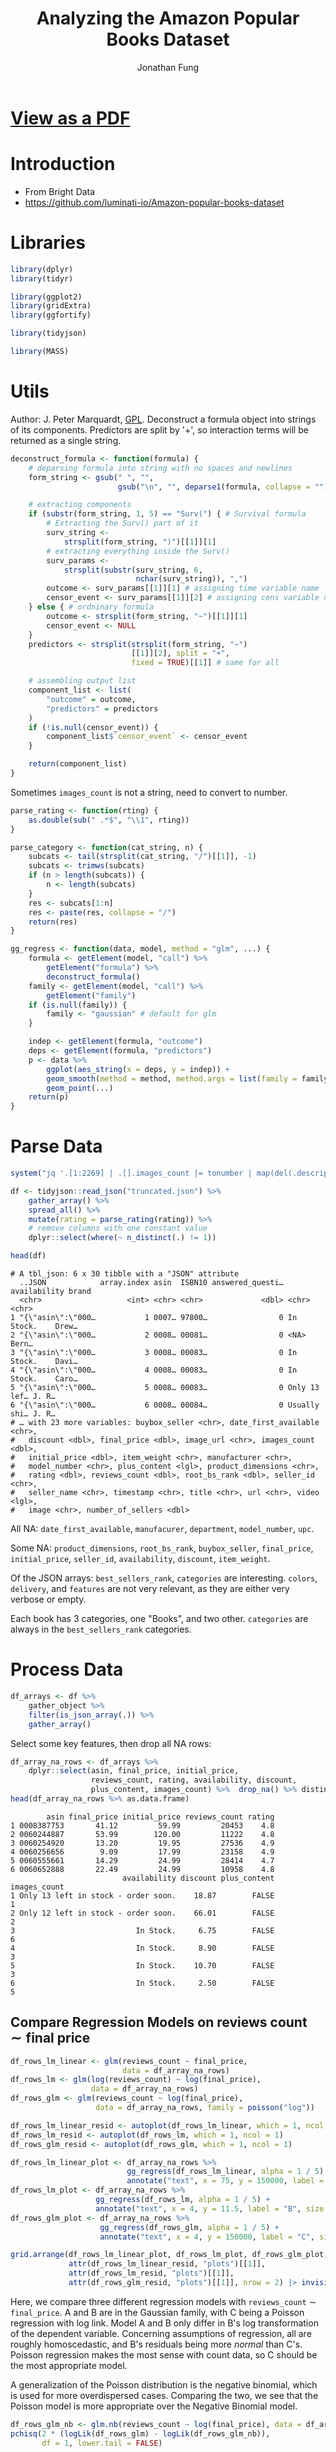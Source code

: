 #+TITLE: Analyzing the Amazon Popular Books Dataset
#+AUTHOR: Jonathan Fung
#+PROPERTY: header-args:R :session analysis
#+LATEX_CLASS: notes
#+LATEX_HEADER: \usepackage{fontspec}
#+LATEX_HEADER: \setmainfont[]{IBM Plex Sans}
#+LATEX_HEADER: \setmonofont[]{Iosevka SS14}

* [[file:README.pdf][View as a PDF]]
* Introduction
- From Bright Data
- https://github.com/luminati-io/Amazon-popular-books-dataset
* Libraries
#+begin_src R :results none
library(dplyr)
library(tidyr)

library(ggplot2)
library(gridExtra)
library(ggfortify)

library(tidyjson)

library(MASS)
#+end_src

#+begin_latex
\pagebreak
#+end_latex
* Utils
Author: J. Peter Marquardt, [[https://github.com/codeblue-team/basecamb/blob/main/R/Model_formula_tools.R][GPL]].
Deconstruct a formula object into strings of its components. Predictors are split by '+', so interaction terms will be returned as a single string.
#+begin_src R :results none
deconstruct_formula <- function(formula) {
    # deparsing formula into string with no spaces and newlines
    form_string <- gsub(" ", "",
                        gsub("\n", "", deparse1(formula, collapse = "")))

    # extracting components
    if (substr(form_string, 1, 5) == "Surv(") { # Survival formula
        # Extracting the Surv() part of it
        surv_string <-
            strsplit(form_string, ")")[[1]][1]
        # extracting everything inside the Surv()
        surv_params <-
            strsplit(substr(surv_string, 6,
                            nchar(surv_string)), ",")
        outcome <- surv_params[[1]][1] # assigning time variable name
        censor_event <- surv_params[[1]][2] # assigning cens variable name
    } else { # ordninary formula
        outcome <- strsplit(form_string, "~")[[1]][1]
        censor_event <- NULL
    }
    predictors <- strsplit(strsplit(form_string, "~")
                           [[1]][2], split = "+",
                           fixed = TRUE)[[1]] # same for all

    # assembling output list
    component_list <- list(
        "outcome" = outcome,
        "predictors" = predictors
    )
    if (!is.null(censor_event)) {
        component_list$`censor_event` <- censor_event
    }

    return(component_list)
}
#+end_src

Sometimes =images_count= is not a string, need to convert to number.

#+begin_src R :results none
parse_rating <- function(rting) {
    as.double(sub(" .*$", "\\1", rting))
}
#+end_src

#+begin_src R :results none
parse_category <- function(cat_string, n) {
    subcats <- tail(strsplit(cat_string, "/")[[1]], -1)
    subcats <- trimws(subcats)
    if (n > length(subcats)) {
        n <- length(subcats)
    }
    res <- subcats[1:n]
    res <- paste(res, collapse = "/")
    return(res)
}
#+end_src

#+begin_src R :results none
gg_regress <- function(data, model, method = "glm", ...) {
    formula <- getElement(model, "call") %>%
        getElement("formula") %>%
        deconstruct_formula()
    family <- getElement(model, "call") %>%
        getElement("family")
    if (is.null(family)) {
        family <- "gaussian" # default for glm
    }

    indep <- getElement(formula, "outcome")
    deps <- getElement(formula, "predictors")
    p <- data %>%
        ggplot(aes_string(x = deps, y = indep)) +
        geom_smooth(method = method, method.args = list(family = family)) +
        geom_point(...)
    return(p)
}
#+end_src

#+begin_latex
\pagebreak
#+end_latex
* Parse Data
#+begin_src R :results output :exports both
system("jq '.[1:2269] | .[].images_count |= tonumber | map(del(.description, .format, .video_count))' Amazon_popular_books_dataset.json > truncated.json")

df <- tidyjson::read_json("truncated.json") %>%
    gather_array() %>%
    spread_all() %>%
    mutate(rating = parse_rating(rating)) %>%
    # remove columns with one constant value
    dplyr::select(where(~ n_distinct(.) != 1))

head(df)
#+end_src

#+RESULTS:
#+begin_example
# A tbl_json: 6 x 30 tibble with a "JSON" attribute
  ..JSON            array.index asin  ISBN10 answered_questi… availability brand
  <chr>                   <int> <chr> <chr>             <dbl> <chr>        <chr>
1 "{\"asin\":\"000…           1 0007… 97800…                0 In Stock.    Drew…
2 "{\"asin\":\"000…           2 0008… 00081…                0 <NA>         Bern…
3 "{\"asin\":\"000…           3 0008… 00083…                0 In Stock.    Davi…
4 "{\"asin\":\"000…           4 0008… 00083…                0 In Stock.    Caro…
5 "{\"asin\":\"000…           5 0008… 00083…                0 Only 13 lef… J. R…
6 "{\"asin\":\"000…           6 0008… 00084…                0 Usually shi… J. R…
# … with 23 more variables: buybox_seller <chr>, date_first_available <chr>,
#   discount <dbl>, final_price <dbl>, image_url <chr>, images_count <dbl>,
#   initial_price <dbl>, item_weight <chr>, manufacturer <chr>,
#   model_number <chr>, plus_content <lgl>, product_dimensions <chr>,
#   rating <dbl>, reviews_count <dbl>, root_bs_rank <dbl>, seller_id <chr>,
#   seller_name <chr>, timestamp <chr>, title <chr>, url <chr>, video <lgl>,
#   image <chr>, number_of_sellers <dbl>
#+end_example

All  NA: =date_first_available=, =manufacurer=, =department=, =model_number=, =upc=.

Some NA: =product_dimensions=, =root_bs_rank=, =buybox_seller=, =final_price=, =initial_price=, =seller_id=, =availability=, =discount=, =item_weight=.

Of the JSON arrays: =best_sellers_rank=, =categories= are interesting. =colors=, =delivery=, and =features= are not very relevant, as they are either very verbose or empty.

Each book has 3 categories, one "Books", and two other. =categories= are always in the =best_sellers_rank= categories.

#+begin_src R :eval no :exports none
sapply(df, \ (x) sum(is.na(x))/length(x))
df %>% gather_object %>% json_types %>% count(name, type) %>% filter(type == "array")
#+end_src

#+begin_latex
\pagebreak
#+end_latex
* Process Data
#+begin_src R :results none
df_arrays <- df %>%
    gather_object %>%
    filter(is_json_array(.)) %>%
    gather_array()
#+end_src

Select some key features, then drop all NA rows:

#+begin_src R :results output :exports both
df_array_na_rows <- df_arrays %>%
    dplyr::select(asin, final_price, initial_price,
                  reviews_count, rating, availability, discount,
                  plus_content, images_count) %>%  drop_na() %>% distinct
head(df_array_na_rows %>% as.data.frame)
#+end_src

#+RESULTS:
#+begin_example
        asin final_price initial_price reviews_count rating
1 0008387753       41.12         59.99         20453    4.8
2 0060244887       53.99        120.00         11222    4.8
3 0060254920       13.20         19.95         27536    4.9
4 0060256656        9.09         17.99         23158    4.9
5 0060555661       14.29         24.99         28414    4.7
6 0060652888       22.49         24.99         10958    4.8
                         availability discount plus_content images_count
1 Only 13 left in stock - order soon.    18.87        FALSE            1
2 Only 12 left in stock - order soon.    66.01        FALSE            2
3                           In Stock.     6.75        FALSE            6
4                           In Stock.     8.90        FALSE            3
5                           In Stock.    10.70        FALSE            3
6                           In Stock.     2.50        FALSE            5
#+end_example


#+begin_latex
\pagebreak
#+end_latex
** Compare Regression Models on \( \text{reviews count} \sim \text{final price} \)
#+begin_src R :results none
df_rows_lm_linear <- glm(reviews_count ~ final_price,
                         data = df_array_na_rows)
df_rows_lm <- glm(log(reviews_count) ~ log(final_price),
                  data = df_array_na_rows)
df_rows_glm <- glm(reviews_count ~ log(final_price),
                   data = df_array_na_rows, family = poisson("log"))

df_rows_lm_linear_resid <- autoplot(df_rows_lm_linear, which = 1, ncol = 1)
df_rows_lm_resid <- autoplot(df_rows_lm, which = 1, ncol = 1)
df_rows_glm_resid <- autoplot(df_rows_glm, which = 1, ncol = 1)

df_rows_lm_linear_plot <- df_array_na_rows %>%
                          gg_regress(df_rows_lm_linear, alpha = 1 / 5) +
                          annotate("text", x = 75, y = 150000, label = "A", size = 20)
df_rows_lm_plot <- df_array_na_rows %>%
                   gg_regress(df_rows_lm, alpha = 1 / 5) +
                   annotate("text", x = 4, y = 11.5, label = "B", size = 20)
df_rows_glm_plot <- df_array_na_rows %>%
                    gg_regress(df_rows_glm, alpha = 1 / 5) +
                    annotate("text", x = 4, y = 150000, label = "C", size = 20)
#+end_src

#+begin_src R :results file graphics :file ./img/df_rows_regressions.png :width 750 :exports both
grid.arrange(df_rows_lm_linear_plot, df_rows_lm_plot, df_rows_glm_plot,
             attr(df_rows_lm_linear_resid, "plots")[[1]],
             attr(df_rows_lm_resid, "plots")[[1]],
             attr(df_rows_glm_resid, "plots")[[1]], nrow = 2) |> invisible()
#+end_src
#+RESULTS:
[[file:./img/df_rows_regressions.png]]

\begin{align*}
&\text{A: reviews count} \sim \text{final price} &&\text{Gaussian Family} \\
&\text{B:} \log\left(\text{reviews count}\right) \sim \log\left(\text{final price}\right) &&\text{Gaussian Family} \\
&\text{C: reviews count} \sim \log\left(\text{final price}\right) &&\text{Poisson Family}
\end{align*}


Here, we compare three different regression models with =reviews_count= \(\sim\) =final_price=. A and B are in the Gaussian family, with C being a Poisson regression with log link. Model A and B only differ in B's log transformation of the dependent variable. Concerning assumptions of regression, all are roughly homoscedastic, and B's residuals being more /normal/ than C's. Poisson regression makes the most sense with count data, so C should be the most appropriate model.

A generalization of the Poisson distribution is the negative binomial, which is used for more overdispersed cases. Comparing the two, we see that the Poisson model is more appropriate over the Negative Binomial model.

#+begin_src R :results output :exports both
df_rows_glm_nb <- glm.nb(reviews_count ~ log(final_price), data = df_array_na_rows)
pchisq(2 * (logLik(df_rows_glm) - logLik(df_rows_glm_nb)),
       df = 1, lower.tail = FALSE)
#+end_src

#+RESULTS:
: 'log Lik.' 1 (df=2)


The coefficient on =log(final_price)= is src_R{format(coef(df_rows_glm)[2], digits = 5)} {{{results(=0.062357=)}}} (p-value: src_R{coef(summary(df_rows_glm))[2,4]} {{{results(=0=)}}}), so, there is pretty much no effect of final price on =reviews_count=.

#+begin_src R :eval no :exports none
df_array_na_rows %>%
    ggplot(aes(x = discount / initial_price, y = factor(rating))) +
    geom_jitter(alpha = 1 / 10) +
    geom_smooth(method = "glm")

df_array_na_rows %>%
  ggplot(aes(x = initial_price, y = final_price, col = plus_content)) +
  geom_point()
#+end_src

#+begin_latex
\pagebreak
#+end_latex
** Ordinal Regression Model on \( \text{reviews count} \) with multiple DVs
=rating= takes on values from 3.9 to 4.9 in units of starts out of 5.0. Since this is a discrete variable, with implicit ordering, ordinal regression should be applied here.

#+begin_src R :results output :exports both
clean_df_array_na_rows <- df_array_na_rows %>%
                         dplyr::select(-availability, -asin) %>%
              ## Need to scale reviews_count so SVD in regression can converge
                         mutate(reviews_count = reviews_count / 10) %>%
                         mutate(discount_rel = discount / initial_price) %>%
                         distinct

(ord_model2 <- polr(ordered(rating) ~
                  discount_rel + plus_content + images_count,
                  Hess = TRUE, data = clean_df_array_na_rows))
#+end_src

#+RESULTS:
#+begin_example
Call:
polr(formula = ordered(rating) ~ discount_rel + plus_content +
    images_count, data = clean_df_array_na_rows, Hess = TRUE)

Coefficients:
    discount_rel plus_contentTRUE     images_count
      -0.2466810        0.2339840        0.1296111

Intercepts:
    3.6|3.9       3.9|4       4|4.1     4.1|4.2     4.2|4.3     4.3|4.4
-6.65807760 -5.04496078 -4.08190638 -3.59451219 -2.67649658 -2.10438745
    4.4|4.5     4.5|4.6     4.6|4.7     4.7|4.8     4.8|4.9
-1.48469678 -0.72192278  0.08974073  1.18404473  2.73695440

Residual Deviance: 4375.213
AIC: 4403.213
#+end_example

For a one point increase in relative discount, the odds of the rating being a tenth of a star higher is src_R{format(exp(coef(ord_model2))[["discount_rel"]], digits = 5)} {{{results(=0.78139=)}}} times the previous, holding all equal. Books with =plus_content= have src_R{format(exp(coef(ord_model2))[["plus_contentTRUE"]], digits = 5)} {{{results(=1.2636=)}}} times the probability of being a higher rating than books without, holding all equal. For a one point increase in a book's images count, the odds of the next rating is src_R{format(exp(coef(ord_model2))[["images_count"]], digits = 5)} {{{results(=1.1384=)}}} times the previous.

Since the discount coefficient is less than 1, it can be interpreted that books that are discounted more are potentially of lesser quality, and thus have lower ratings. For both =plus_content= and =images_count=, both with coefficients greater than 1, it is intuitive that books with more details in their listing lead to higher ratings.

#+begin_src R :eval no :exports none
ord_model1 <- polr(ordered(rating) ~
                  reviews_count + initial_price + initial_price * discount,
                  Hess = TRUE, data = clean_df_array_na_rows)

predict(ord_model2,
        data.frame("discount" = seq(0.01, 1, 0.01),
                   "initial_price" = seq(1, 100, 1),
                   plus_content = rep(c(TRUE, FALSE), 50),
                   images_count = rep(seq(1, 10), 10)))

predict(ord_model2,
        dplyr::slice_sample(clean_df_array_na_rows, n = 100, replace = TRUE))
#+end_src
*** Marginal Effects :noexport:

Marginal effects are only really useful with more complex models. These would ideally encode domain knowledge. As of now, this ordinal model is fairly simple and linear.

#+begin_src R :results output :exports both
## emmeans(ord_model2,
##         ~ discount_rel + plus_content + images_count,
##         var = "discount_rel",
##         at = list(discount_rel = seq(0,1,.01))) |>
##   as_tibble() |>
##   ggplot(aes(x = discount_rel,
##              y = emmean,
##              color = plus_content)) + geom_line()

## emmeans(polr(ordered(rating) ~
##                   discount_rel + plus_content * images_count,
##                   Hess = TRUE, data = clean_df_array_na_rows),
##         ~ discount_rel + plus_content + images_count,
##         var = "images_count",
##         at = list(images_count = seq(1, 34, 1))) |>
##   as_tibble() |>
##   ggplot(aes(x = images_count,
##              y = emmean,
##              color = plus_content)) + geom_line()

emmeans(polr(ordered(rating) ~
               discount_rel + plus_content + images_count,
                  Hess = TRUE, data = clean_df_array_na_rows),
        ~ discount_rel + plus_content + images_count,
        var = "discount_rel",
        at = list(discount_rel = seq(0,1,.01)), regrid = "response") |>
  as_tibble() |>
  ggplot(aes(x = discount_rel,
             y = response,
             color = plus_content)) + geom_line()
#+end_src

#+RESULTS:

#+begin_latex
\pagebreak
#+end_latex
** no cols :noexport:
#+begin_src R :eval no
## dropping any col with NA
df_array_na_cols <- df_arrays %>%
    dplyr::select_if(~ !any(is.na(.))) %>%
    dplyr::select(-array.index, -array.index.2) %>%
    dplyr::select(-timestamp, -url)

str(df_array_na_cols, max.level = 2)

## useful: reviews_count, images_count, rating
df_array_na_cols %>%
    ggplot(aes(x = reviews_count, y = images_count, color = plus_content)) +
    geom_jitter(alpha = 1 / 10) + facet_wrap(vars(rating))

df_array_na_cols %>%
    tibble() %>% dplyr::select(-"..JSON", -name) %>% distinct() %>%
    ggplot(aes(x = reviews_count, y = images_count, color = plus_content)) +
    geom_jitter(alpha = 1 / 2) + facet_wrap(vars(rating))

df_array_na_cols %>%
    tibble() %>% dplyr::select(-"..JSON", -name) %>% distinct() %>%
    ggplot(aes(x = reviews_count, y = factor(rating), color = plus_content)) +
    geom_jitter(alpha = 1 / 2) + facet_wrap(vars(images_count))

## main difference between df_array_na_cols and na_rows
## is initial_price and final_price
## answered_questions is extremely skewed

df_array_na_rows %>%
    ggplot(aes(x = reviews_count, y = images_count, color = plus_content)) +
    geom_jitter(alpha = 1 / 2) + facet_wrap(vars(rating))
#+end_src
** Decision Trees :noexport:
#+begin_src R :eval no
library(randomForest)
c.bag <- randomForest(rating ~ .,
                      data = df_array_na_rows %>% dplyr::select(-asin),
                      importance = TRUE)
importance(c.bag)
varImpPlot(c.bag)
#+end_src
** Categories :noexport:
#+begin_src R :eval no
## try to expand categories, then groupby categories and look at ratings and
## review_count

## need to expand the array of categories
## see how rating and best_rank in a best_category relate
cats <- df %>%
    enter_object(best_sellers_rank) %>%
    gather_array() %>%
    spread_all() %>%
    rename(best_category = category, best_rank = rank) %>%
    group_by(asin) %>%
    filter(best_category != "Books") %>%
    ## changes the second arg of parse_cateogory for depth
    mutate(main_cat = parse_category(best_category, 1)) %>%
    mutate(final_price_bins =
               cut(final_price, breaks = c(0, 25, 50, 75, 100, 125, Inf))) %>%
    dplyr::select(main_cat, best_category, best_rank,
                  rating, final_price, final_price_bins)

cats %>%
    ggplot(aes(x = best_rank, y = rating, color = final_price)) +
    geom_point(alpha = 1 / 2) +
    facet_wrap(vars(main_cat)) +
  scale_colour_stepsn(colours = rainbow(5))

ord_cat <- polr(ordered(best_rank) ~
                  factor(rating) + main_cat,
                  Hess = TRUE, data = cats)
summary(ord_cat)
exp(coef(ord_cat))

cats %>%
    ggplot(aes(x = best_rank, y = rating, color = main_cat)) +
    geom_point() +
    facet_wrap(vars(final_price_bins)) +
    theme(legend.position = "top")

cats %>%
    ggplot(aes(x = final_price, color = main_cat)) +
    geom_density() +
    xlim(0, 50) +
    ylim(0, .75) +
  theme(legend.position = "top")

quantile(cats$final_price, na.rm = TRUE)

cats %>%
    ggplot(aes(x = final_price)) +
    geom_histogram(bins = 75, color = "white")



## can try to do nested groups
## but each book is in two categories
cats %>%
    dplyr::select(best_category) %>%
    as.list %>%
    unique



## trying to work with categories
df %>%
    enter_object(categories) %>%
    gather_array() %>%
    spread_all() %>%
    group_by(asin)

## see how many brands/authors there are
## since a lot, can't really group by brand
df %>%
    dplyr::select(brand, rating)


## see how metadata like
## nums: images_count
## bool: discount, item_weight, plus_content
## video is all false
## 6 product_dimensions are na
#+end_src
* Resources
- [[https://stats.oarc.ucla.edu/r/dae/negative-binomial-regression/][UCLA DAE: Negative Binomial Regression]]
- [[https://stats.oarc.ucla.edu/r/dae/ordinal-logistic-regression/][UCLA DAE: Ordinal Logistic Regression]]
